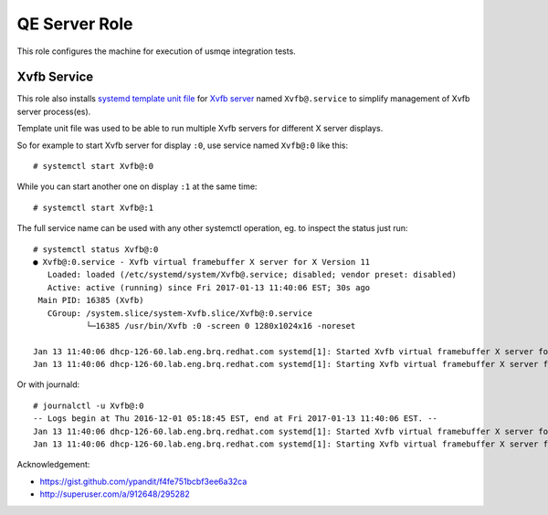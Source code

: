 ================
 QE Server Role
================

This role configures the machine for execution of usmqe integration tests.

Xvfb Service
============

This role also installs `systemd template unit file`_  for `Xvfb server`_ named
``Xvfb@.service`` to simplify management of Xvfb server process(es).

Template unit file was used to be able to run multiple Xvfb servers for
different X server displays.

So for example to start Xvfb server for display ``:0``, use service named
``Xvfb@:0`` like this::

    # systemctl start Xvfb@:0

While you can start another one on display ``:1`` at the same time::

    # systemctl start Xvfb@:1

The full service name can be used with any other systemctl operation, eg. to
inspect the status just run::

    # systemctl status Xvfb@:0
    ● Xvfb@:0.service - Xvfb virtual framebuffer X server for X Version 11
       Loaded: loaded (/etc/systemd/system/Xvfb@.service; disabled; vendor preset: disabled)
       Active: active (running) since Fri 2017-01-13 11:40:06 EST; 30s ago
     Main PID: 16385 (Xvfb)
       CGroup: /system.slice/system-Xvfb.slice/Xvfb@:0.service
               └─16385 /usr/bin/Xvfb :0 -screen 0 1280x1024x16 -noreset

    Jan 13 11:40:06 dhcp-126-60.lab.eng.brq.redhat.com systemd[1]: Started Xvfb virtual framebuffer X server for X Version 11.
    Jan 13 11:40:06 dhcp-126-60.lab.eng.brq.redhat.com systemd[1]: Starting Xvfb virtual framebuffer X server for X Version 11...

Or with journald::

	# journalctl -u Xvfb@:0
	-- Logs begin at Thu 2016-12-01 05:18:45 EST, end at Fri 2017-01-13 11:40:06 EST. --
	Jan 13 11:40:06 dhcp-126-60.lab.eng.brq.redhat.com systemd[1]: Started Xvfb virtual framebuffer X server for X Version 11.
	Jan 13 11:40:06 dhcp-126-60.lab.eng.brq.redhat.com systemd[1]: Starting Xvfb virtual framebuffer X server for X Version 11...

Acknowledgement:

* https://gist.github.com/ypandit/f4fe751bcbf3ee6a32ca
* http://superuser.com/a/912648/295282

.. _`Xvfb server`: https://en.wikipedia.org/wiki/Xvfb
.. _`systemd template unit file`: https://fedoramagazine.org/systemd-template-unit-files/
